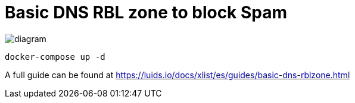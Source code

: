 = Basic DNS RBL zone to block Spam

image::diagram.png[]

[source,bash]
----
docker-compose up -d
----

A full guide can be found at https://luids.io/docs/xlist/es/guides/basic-dns-rblzone.html
